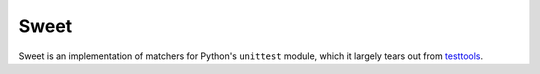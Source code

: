 =====
Sweet
=====

Sweet is an implementation of matchers for Python's ``unittest`` module, which
it largely tears out from `testtools <https://testtools.readthedocs.org/>`_\ .

